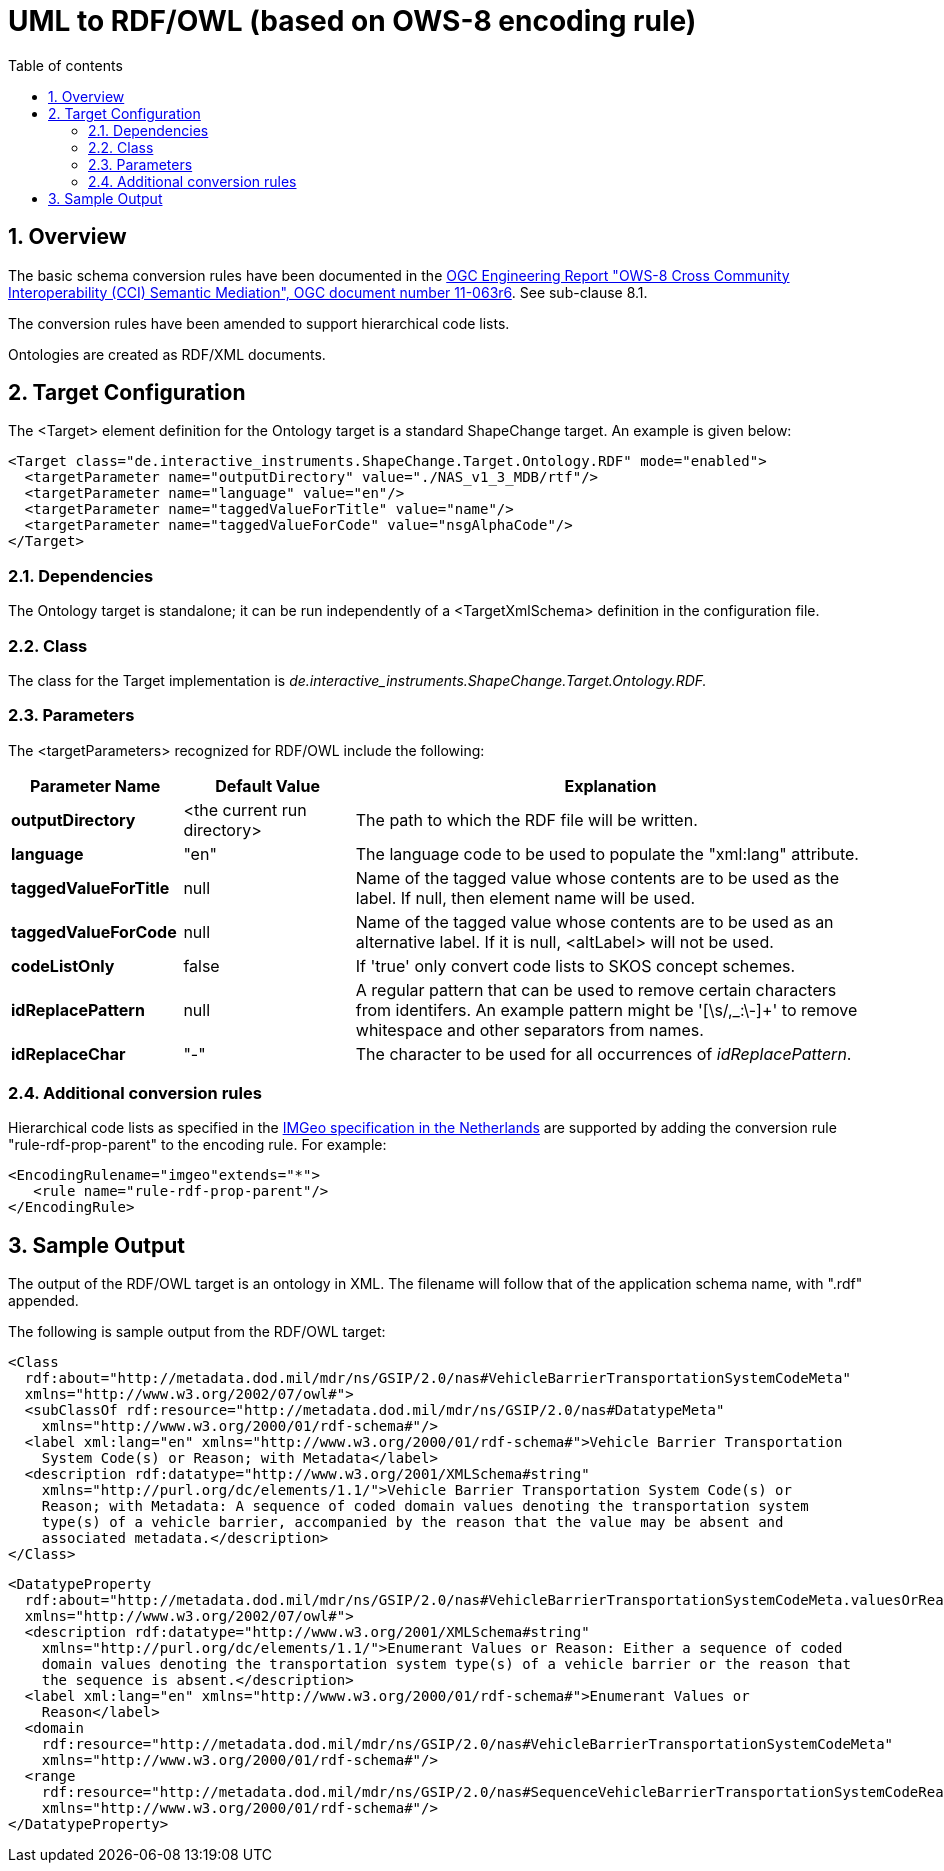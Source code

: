 :doctype: book
:encoding: utf-8
:lang: en
:toc: macro
:toc-title: Table of contents
:toclevels: 5

:toc-position: left

:appendix-caption: Annex

:numbered:
:sectanchors:
:sectnumlevels: 5

[[UML_to_RDFOWL_based_on_OWS-8_encoding_rule]]
= UML to RDF/OWL (based on OWS-8 encoding rule)

[[Overview]]
== Overview

The basic schema conversion rules have been documented in the
https://portal.opengeospatial.org/files/?artifact_id=46342[OGC
Engineering Report "OWS-8 Cross Community Interoperability (CCI)
Semantic Mediation", OGC document number 11-063r6]. See sub-clause 8.1.

The conversion rules have been amended to support hierarchical code
lists.

Ontologies are created as RDF/XML documents.

[[Target_Configuration]]
== Target Configuration

The <Target> element definition for the Ontology target is a standard
ShapeChange target. An example is given below:

[source,xml,linenumbers]
----------
<Target class="de.interactive_instruments.ShapeChange.Target.Ontology.RDF" mode="enabled">
  <targetParameter name="outputDirectory" value="./NAS_v1_3_MDB/rtf"/>
  <targetParameter name="language" value="en"/>
  <targetParameter name="taggedValueForTitle" value="name"/>
  <targetParameter name="taggedValueForCode" value="nsgAlphaCode"/>
</Target>
----------

[[Dependencies]]
=== Dependencies

The Ontology target is standalone; it can be run independently of a
<TargetXmlSchema> definition in the configuration file.

[[Class]]
=== Class

The class for the Target implementation is
_de.interactive_instruments.ShapeChange.Target.Ontology.RDF._

[[Parameters]]
=== Parameters

The <targetParameters> recognized for RDF/OWL include the following:

[cols="1,1,3",options="header"]
|===
|Parameter Name |Default Value |Explanation

|*outputDirectory* |<the current run directory> |The path to which the
RDF file will be written.

|*language* |"en" |The language code to be used to populate the
"xml:lang" attribute.

|*taggedValueForTitle* |null |Name of the tagged value whose contents
are to be used as the label. If null, then element name will be used.

|*taggedValueForCode* |null |Name of the tagged value whose contents are
to be used as an alternative label. If it is null, <altLabel> will not
be used.

|*codeListOnly* |false |If 'true' only convert code lists to SKOS
concept schemes.

|*idReplacePattern* |null |A regular pattern that can be used to remove
certain characters from identifers. An example pattern might be
'[\s/,_:\-]+' to remove whitespace and other separators from names.

|*idReplaceChar* |"-" |The character to be used for all occurrences of
_idReplacePattern_.
|===

[[Additional_conversion_rules]]
=== Additional conversion rules

Hierarchical code lists as specified in the
http://www.geonovum.nl/onderwerpen/bgt-imgeo-standaarden[IMGeo
specification in the Netherlands] are supported by adding the conversion
rule "rule-rdf-prop-parent" to the encoding rule. For example:

[source,xml,linenumbers]
----
<EncodingRulename="imgeo"extends="*">
   <rule name="rule-rdf-prop-parent"/>
</EncodingRule>
----

[[Sample_Output]]
== Sample Output

The output of the RDF/OWL target is an ontology in XML. The filename
will follow that of the application schema name, with ".rdf" appended.

The following is sample output from the RDF/OWL target:

[source,xml,linenumbers]
----------
<Class
  rdf:about="http://metadata.dod.mil/mdr/ns/GSIP/2.0/nas#VehicleBarrierTransportationSystemCodeMeta"
  xmlns="http://www.w3.org/2002/07/owl#">
  <subClassOf rdf:resource="http://metadata.dod.mil/mdr/ns/GSIP/2.0/nas#DatatypeMeta"
    xmlns="http://www.w3.org/2000/01/rdf-schema#"/>
  <label xml:lang="en" xmlns="http://www.w3.org/2000/01/rdf-schema#">Vehicle Barrier Transportation
    System Code(s) or Reason; with Metadata</label>
  <description rdf:datatype="http://www.w3.org/2001/XMLSchema#string"
    xmlns="http://purl.org/dc/elements/1.1/">Vehicle Barrier Transportation System Code(s) or
    Reason; with Metadata: A sequence of coded domain values denoting the transportation system
    type(s) of a vehicle barrier, accompanied by the reason that the value may be absent and
    associated metadata.</description>
</Class>
----------

[source,xml,linenumbers]
----------
<DatatypeProperty
  rdf:about="http://metadata.dod.mil/mdr/ns/GSIP/2.0/nas#VehicleBarrierTransportationSystemCodeMeta.valuesOrReason"
  xmlns="http://www.w3.org/2002/07/owl#">
  <description rdf:datatype="http://www.w3.org/2001/XMLSchema#string"
    xmlns="http://purl.org/dc/elements/1.1/">Enumerant Values or Reason: Either a sequence of coded
    domain values denoting the transportation system type(s) of a vehicle barrier or the reason that
    the sequence is absent.</description>
  <label xml:lang="en" xmlns="http://www.w3.org/2000/01/rdf-schema#">Enumerant Values or
    Reason</label>
  <domain
    rdf:resource="http://metadata.dod.mil/mdr/ns/GSIP/2.0/nas#VehicleBarrierTransportationSystemCodeMeta"
    xmlns="http://www.w3.org/2000/01/rdf-schema#"/>
  <range
    rdf:resource="http://metadata.dod.mil/mdr/ns/GSIP/2.0/nas#SequenceVehicleBarrierTransportationSystemCodeReason"
    xmlns="http://www.w3.org/2000/01/rdf-schema#"/>
</DatatypeProperty>
----------
